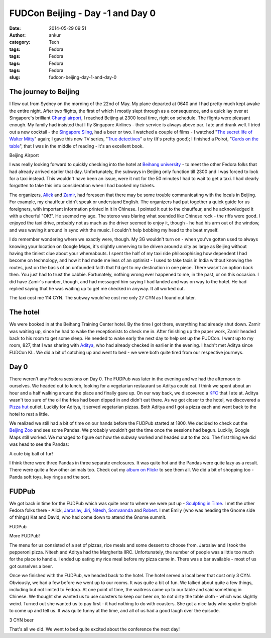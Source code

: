 FUDCon Beijing - Day -1 and Day 0
#################################
:date: 2014-05-29 09:51
:author: ankur
:category: Tech
:tags: Fedora
:tags: Fedora
:tags: Fedora
:tags: Fedora
:slug: fudcon-beijing-day-1-and-day-0

The journey to Beijing
----------------------

I flew out from Sydney on the morning of the 22nd of May. My plane
departed at 0640 and I had pretty much kept awake the entire night.
After two flights, the first of which I mostly slept through as a
consequence, and a quick lay over at Singapore's brilliant `Changi
airport`_, I reached Beijing at 2300 local time, right on schedule. The
flights were pleasant enough. My family had insisted that I fly
Singapore Airlines - their service is always above par. I ate and drank
well. I tried out a new cocktail - the `Singapore Sling`_, had a beer or
two. I watched a couple of films - I watched "`The secret life of Walter
Mitty`_\ " again; I gave this new TV series, "`True detectives`_\ " a
try (It's pretty good); I finished a Poirot, "`Cards on the table`_\ ",
that I was in the middle of reading - it's an excellent book.

.. raw:: html

   <figure>

    |20140522\_231701|

.. raw:: html

   </p>

.. raw:: html

   <figcaption>

Beijing Airport

.. raw:: html

   </figcaption>

.. raw:: html

   </figure>

I was really looking forward to quickly checking into the hotel at
`Beihang university`_ - to meet the other Fedora folks that had already
arrived earlier that day. Unfortunately, the subways in Beijing only
function till 2300 and I was forced to look for a taxi instead. This
wouldn't have been an issue, were it not for the 50 minutes I had to
wait to get a taxi. I had clearly forgotten to take this into
consideration when I had booked my tickets.

The organizers, `Alick`_ and `Zamir`_, had foreseen that there may be
some trouble communicating with the locals in Beijing. For example, my
chauffeur didn't speak or understand English. The organizers had put
together a quick guide for us foreigners, with important information
printed in it in Chinese. I pointed it out to the chauffeur, and he
acknowledged it with a cheerful "OK!". He seemed my age. The stereo was
blaring what sounded like Chinese rock - the riffs were good. I enjoyed
the taxi drive, probably not as much as the driver seemed to enjoy it,
though - he had his arm out of the window, and was waving it around in
sync with the music. I couldn't help bobbing my head to the beat myself.

I do remember wondering where we exactly were, though. My 3G wouldn't
turn on - when you've gotten used to always knowing your location on
Google Maps, it's slightly unnerving to be driven around a city as large
as Beijing without having the tiniest clue about your whereabouts. I
spent the half of my taxi ride philosophising how dependent I had become
on technology, and how it had made me less of an optimist - I used to
take taxis in India without knowing the routes, just on the basis of an
unfounded faith that I'd get to my destination in one piece. There
wasn't an option back then. You just had to trust the cabbie.
Fortunately, nothing wrong ever happened to me, in the past, or on this
occasion. I did have Zamir's number, though, and had messaged him saying
I had landed and was on way to the hotel. He had replied saying that he
was waiting up to get me checked in anyway. It all worked out.

The taxi cost me 114 CYN. The subway would've cost me only 27 CYN as I
found out later.

The hotel
---------

We were booked in at the Beihang Training Center hotel. By the time I
got there, everything had already shut down. Zamir was waiting up, since
he had to wake the receptionists to check me in. After finishing up the
paper work, Zamir headed back to his room to get some sleep. He needed
to wake early the next day to help set up the FUDCon. I went up to my
room, 827, that I was sharing with `Aditya`_, who had already checked in
earlier in the evening. I hadn't met Aditya since FUDCon KL. We did a
bit of catching up and went to bed - we were both quite tired from our
respective journeys.

Day 0
-----

There weren't any Fedora sessions on Day 0. The FUDPub was later in the
evening and we had the afternoon to ourselves. We headed out to lunch,
looking for a vegetarian restaurant so Aditya could eat. I think we
spent about an hour and a half walking around the place and finally gave
up. On our way back, we discovered a `KFC`_ that I ate at. Aditya wasn't
too sure of the oil the fries had been dipped in and didn't eat there.
As we got closer to the hotel, we discovered a `Pizza hut`_ outlet.
Luckily for Aditya, it served vegetarian pizzas. Both Aditya and I got a
pizza each and went back to the hotel to rest a little.

We realized we still had a bit of time on our hands before the FUDPub
started at 1800. We decided to check out the `Beijing Zoo`_ and see some
Pandas. We probably wouldn't get the time once the sessions had begun.
Luckily, Google Maps still worked. We managed to figure out how the
subway worked and headed out to the zoo. The first thing we did was head
to see the Pandas:

.. raw:: html

   <figure>

    |20140523\_161135|

.. raw:: html

   </p>

.. raw:: html

   <figcaption>

A cute big ball of fur!

.. raw:: html

   </figcaption>

.. raw:: html

   </figure>

I think there were three Pandas in three separate enclosures. It was
quite hot and the Pandas were quite lazy as a result. There were quite a
few other animals too. Check out my `album on Flickr`_ to see them all.
We did a bit of shopping too - Panda soft toys, key rings and the sort.

FUDPub
------

We got back in time for the FUDPub which was quite near to where we were
put up - `Sculpting in Time`_. I met the other Fedora folks there -
Alick, `Jaroslav`_, `Jiri`_, `Nitesh`_, `Somvannda`_ and `Robert`_. I
met Emily (who was heading the Gnome side of things) Kat and David, who
had come down to attend the Gnome summit.

.. raw:: html

   <figure>

    |20140523\_192530|

.. raw:: html

   <figcaption>

FUDPub

.. raw:: html

   </figcaption>

.. raw:: html

   </figure>

.. raw:: html

   <figure>

    |20140523\_192544|

.. raw:: html

   </p>

.. raw:: html

   <figcaption>

More FUDPub!

.. raw:: html

   </figcaption>

.. raw:: html

   </figure>

The menu for us consisted of a set of pizzas, rice meals and some
dessert to choose from. Jaroslav and I took the pepperoni pizza. Nitesh
and Aditya had the Margherita IIRC. Unfortunately, the number of people
was a little too much for the place to handle. I ended up eating my rice
meal before my pizza came in. There was a bar available - most of us got
ourselves a beer.

Once we finished with the FUDPub, we headed back to the hotel. The hotel
served a local beer that cost only 3 CYN. Obviously, we had a few before
we went up to our rooms. It was quite a bit of fun. We talked about
quite a few things, including but not limited to Fedora. At one point of
time, the waitress came up to our table and said something in Chinese.
We thought she wanted us to use coasters to keep our beer on, to not
dirty the table cloth - which was slightly weird. Turned out she wanted
us to pay first - it had nothing to do with coasters. She got a nice
lady who spoke English to come up and tell us. It was quite funny at the
time, and all of us had a good laugh over the episode.

.. raw:: html

   <figure>

    |20140523\_215713|

.. raw:: html

   <figcaption>

3 CYN beer

.. raw:: html

   </figcaption>

.. raw:: html

   </figure>

That's all we did. We went to bed quite excited about the conference the
next day!

.. _Changi airport: http://4sq.com/8tpTpD
.. _Singapore Sling: http://en.wikipedia.org/wiki/Singapore_Sling
.. _The secret life of Walter Mitty: http://www.imdb.com/title/tt0359950/
.. _True detectives: http://www.imdb.com/title/tt2356777/
.. _Cards on the table: http://en.wikipedia.org/wiki/Cards_on_the_Table
.. _Beihang university: http://4sq.com/caPTI9
.. _Alick: http://fedoraproject.org/wiki/User:Alick
.. _Zamir: http://fedoraproject.org/wiki/User:Zsun
.. _Aditya: http://fedoraproject.org/wiki/User:Adimania
.. _KFC: http://4sq.com/7VszCp
.. _Pizza hut: http://4sq.com/zC4YwL
.. _Beijing Zoo: http://4sq.com/1sHlvB3
.. _album on Flickr: https://flic.kr/s/aHsjYsedns
.. _Sculpting in Time: https://foursquare.com/v/sculpting-in-time-%E9%9B%95%E5%88%BB%E6%97%B6%E5%85%89-beijing/4d8f0c5b5091a1cd299d9d01
.. _Jaroslav: http://fedoraproject.org/wiki/JaroslavReznik
.. _Jiri: http://fedoraproject.org/wiki/User:Eischmann
.. _Nitesh: http://fedoraproject.org/wiki/User:Niteshnarayan
.. _Somvannda: https://fedoraproject.org/wiki/User:Somvannda
.. _Robert: http://fedoraproject.org/wiki/User:Robyduck

.. |20140522\_231701| image:: https://farm4.staticflickr.com/3700/14286652844_0430d4be02.jpg
   :target: https://www.flickr.com/photos/30402562@N07/14286652844
.. |20140523\_161135| image:: https://farm3.staticflickr.com/2899/14307347753_33987a7fb1.jpg
   :target: https://www.flickr.com/photos/30402562@N07/14307347753
.. |20140523\_192530| image:: https://farm4.staticflickr.com/3817/14287171665_30cb164557.jpg
   :target: https://www.flickr.com/photos/30402562@N07/14287171665
.. |20140523\_192544| image:: https://farm4.staticflickr.com/3739/14100547500_af380e55b9.jpg
   :target: https://www.flickr.com/photos/30402562@N07/14100547500
.. |20140523\_215713| image:: https://farm4.staticflickr.com/3731/14287174295_3210748d6f.jpg
   :target: https://www.flickr.com/photos/30402562@N07/14287174295
